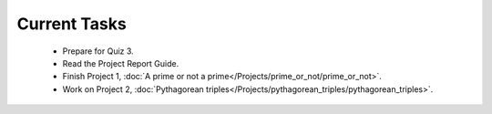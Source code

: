 
=============
Current Tasks
=============

 * Prepare for Quiz 3.
 * Read the Project Report Guide.
 * Finish Project 1, :doc:`A prime or not a prime</Projects/prime_or_not/prime_or_not>`.
 * Work on Project 2, :doc:`Pythagorean triples</Projects/pythagorean_triples/pythagorean_triples>`.

..
    Comment:
    * Finish Project 3, :doc:`Mayfly model</Projects/mayfly_model/mayfly_model>`
    * Finish Project 4, :doc:`Tartans</Projects/tartans/tartans>`
    * Finish Project 5, :doc:`Image denoising</Projects/image_denoising/image_denoising>` 
    * Finish Project 6, :doc:`Code breakers </Projects/code_breakers/code_breakers>`
    * Work on Project 7, :doc:`Epidemic </Projects/epidemic/epidemic>`
    * Work on Project 8, :doc:`Address book </Projects/address_book/address_book>`
    * Finish Project 6, :doc:`Code breakers </Projects/code_breakers/code_breakers>`
    * Work on Project 7, :doc:`Epidemic </Projects/epidemic/epidemic>`